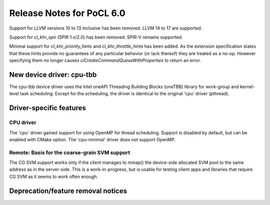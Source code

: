 **************************
Release Notes for PoCL 6.0
**************************

Support for LLVM versions 10 to 13 inclusive has been removed.
LLVM 14 to 17 are supported.

Support for  `cl_khr_spir` (SPIR 1.x/2.0) has been removed.
SPIR-V remains supported.

Minimal support for `cl_khr_priority_hints` and `cl_khr_throttle_hints` has been added.
As the extension specification states that these hints provide no guarantees of
any particular behavior (or lack thereof) they are treated as a no-op. However
specifying them no longer causes `clCreateCommandQueueWithProperties` to return
an error.

============================
New device driver: cpu-tbb
============================

The cpu-tbb device driver uses the Intel oneAPI Threading Building Blocks (oneTBB)
library for work-group and kernel-level task scheduling. Except for the
scheduling, the driver is identical to the original 'cpu' driver (pthread).

===========================
Driver-specific features
===========================

~~~~~~~~~~~~~~~~~~~~~~~~~~~~~~~~~~~~~~~~~~~~~~~~~~~~~~~~~~~~~~~~
CPU driver
~~~~~~~~~~~~~~~~~~~~~~~~~~~~~~~~~~~~~~~~~~~~~~~~~~~~~~~~~~~~~~~~

The 'cpu' driver gained support for using OpenMP for thread scheduling.
Support is disabled by default, but can be enabled with CMake option. The
'cpu-minimal' driver does not support OpenMP.

~~~~~~~~~~~~~~~~~~~~~~~~~~~~~~~~~~~~~~~~~~~~~~~~~~~~~~~~~~~~~~~~
Remote: Basis for the coarse-grain SVM support
~~~~~~~~~~~~~~~~~~~~~~~~~~~~~~~~~~~~~~~~~~~~~~~~~~~~~~~~~~~~~~~~

The CG SVM support works only if the client manages to mmap() the
device-side allocated SVM pool to the same address as in the
server-side. This is a work-in-progress, but is usable for testing
client apps and libraries that require CG SVM as it seems to work
often enough.

===================================
Deprecation/feature removal notices
===================================
